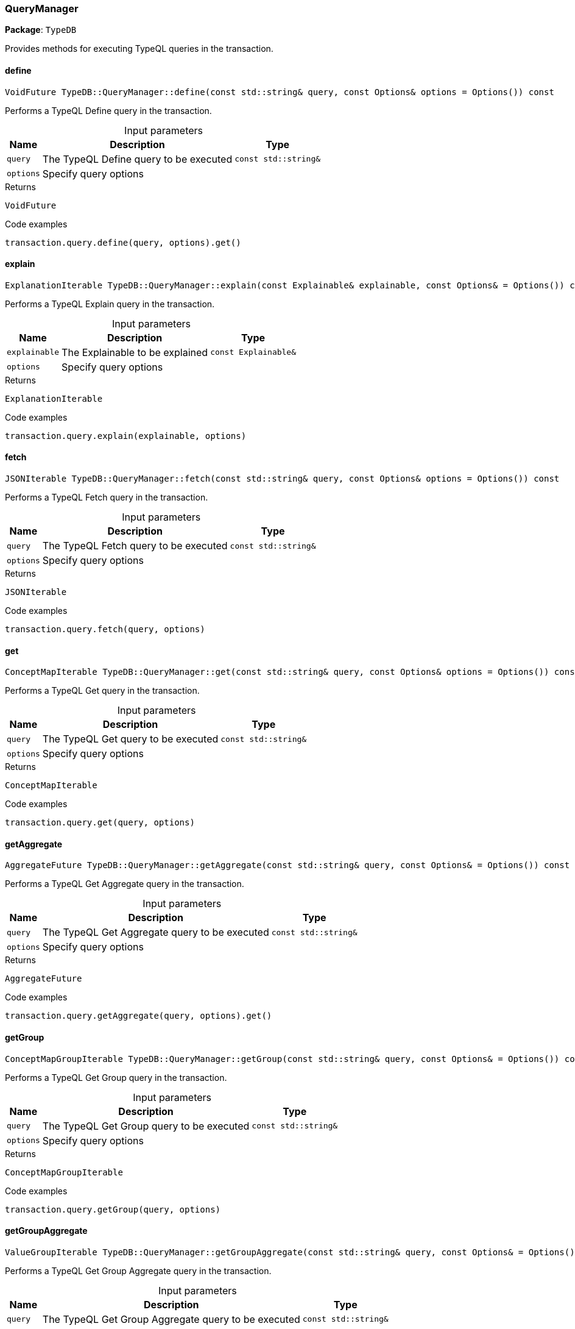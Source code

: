 [#_QueryManager]
=== QueryManager

*Package*: `TypeDB`



Provides methods for executing TypeQL queries in the transaction.

// tag::methods[]
[#_VoidFuture_TypeDBQueryManagerdefine___const_stdstring__query__const_Options__options__Options_____const]
==== define

[source,cpp]
----
VoidFuture TypeDB::QueryManager::define(const std::string& query, const Options& options = Options()) const
----



Performs a TypeQL Define query in the transaction.


[caption=""]
.Input parameters
[cols="~,~,~"]
[options="header"]
|===
|Name |Description |Type
a| `query` a| The TypeQL Define query to be executed a| `const std::string&`
a| `options` a| Specify query options a| 
|===

[caption=""]
.Returns
`VoidFuture`

[caption=""]
.Code examples
[source,cpp]
----
transaction.query.define(query, options).get()
----

[#_ExplanationIterable_TypeDBQueryManagerexplain___const_Explainable__explainable__const_Options___Options_____const]
==== explain

[source,cpp]
----
ExplanationIterable TypeDB::QueryManager::explain(const Explainable& explainable, const Options& = Options()) const
----



Performs a TypeQL Explain query in the transaction.


[caption=""]
.Input parameters
[cols="~,~,~"]
[options="header"]
|===
|Name |Description |Type
a| `explainable` a| The Explainable to be explained a| `const Explainable&`
a| `options` a| Specify query options a| 
|===

[caption=""]
.Returns
`ExplanationIterable`

[caption=""]
.Code examples
[source,cpp]
----
transaction.query.explain(explainable, options)
----

[#_JSONIterable_TypeDBQueryManagerfetch___const_stdstring__query__const_Options__options__Options_____const]
==== fetch

[source,cpp]
----
JSONIterable TypeDB::QueryManager::fetch(const std::string& query, const Options& options = Options()) const
----



Performs a TypeQL Fetch query in the transaction.


[caption=""]
.Input parameters
[cols="~,~,~"]
[options="header"]
|===
|Name |Description |Type
a| `query` a| The TypeQL Fetch query to be executed a| `const std::string&`
a| `options` a| Specify query options a| 
|===

[caption=""]
.Returns
`JSONIterable`

[caption=""]
.Code examples
[source,cpp]
----
transaction.query.fetch(query, options)
----

[#_ConceptMapIterable_TypeDBQueryManagerget___const_stdstring__query__const_Options__options__Options_____const]
==== get

[source,cpp]
----
ConceptMapIterable TypeDB::QueryManager::get(const std::string& query, const Options& options = Options()) const
----



Performs a TypeQL Get query in the transaction.


[caption=""]
.Input parameters
[cols="~,~,~"]
[options="header"]
|===
|Name |Description |Type
a| `query` a| The TypeQL Get query to be executed a| `const std::string&`
a| `options` a| Specify query options a| 
|===

[caption=""]
.Returns
`ConceptMapIterable`

[caption=""]
.Code examples
[source,cpp]
----
transaction.query.get(query, options)
----

[#_AggregateFuture_TypeDBQueryManagergetAggregate___const_stdstring__query__const_Options___Options_____const]
==== getAggregate

[source,cpp]
----
AggregateFuture TypeDB::QueryManager::getAggregate(const std::string& query, const Options& = Options()) const
----



Performs a TypeQL Get Aggregate query in the transaction.


[caption=""]
.Input parameters
[cols="~,~,~"]
[options="header"]
|===
|Name |Description |Type
a| `query` a| The TypeQL Get Aggregate query to be executed a| `const std::string&`
a| `options` a| Specify query options a| 
|===

[caption=""]
.Returns
`AggregateFuture`

[caption=""]
.Code examples
[source,cpp]
----
transaction.query.getAggregate(query, options).get()
----

[#_ConceptMapGroupIterable_TypeDBQueryManagergetGroup___const_stdstring__query__const_Options___Options_____const]
==== getGroup

[source,cpp]
----
ConceptMapGroupIterable TypeDB::QueryManager::getGroup(const std::string& query, const Options& = Options()) const
----



Performs a TypeQL Get Group query in the transaction.


[caption=""]
.Input parameters
[cols="~,~,~"]
[options="header"]
|===
|Name |Description |Type
a| `query` a| The TypeQL Get Group query to be executed a| `const std::string&`
a| `options` a| Specify query options a| 
|===

[caption=""]
.Returns
`ConceptMapGroupIterable`

[caption=""]
.Code examples
[source,cpp]
----
transaction.query.getGroup(query, options)
----

[#_ValueGroupIterable_TypeDBQueryManagergetGroupAggregate___const_stdstring__query__const_Options___Options_____const]
==== getGroupAggregate

[source,cpp]
----
ValueGroupIterable TypeDB::QueryManager::getGroupAggregate(const std::string& query, const Options& = Options()) const
----



Performs a TypeQL Get Group Aggregate query in the transaction.


[caption=""]
.Input parameters
[cols="~,~,~"]
[options="header"]
|===
|Name |Description |Type
a| `query` a| The TypeQL Get Group Aggregate query to be executed a| `const std::string&`
a| `options` a| Specify query options a| 
|===

[caption=""]
.Returns
`ValueGroupIterable`

[caption=""]
.Code examples
[source,cpp]
----
transaction.query.getGroupAggregate(query, options)
----

[#_ConceptMapIterable_TypeDBQueryManagerinsert___const_stdstring__query__const_Options__options__Options_____const]
==== insert

[source,cpp]
----
ConceptMapIterable TypeDB::QueryManager::insert(const std::string& query, const Options& options = Options()) const
----



Performs a TypeQL Insert query in the transaction.


[caption=""]
.Input parameters
[cols="~,~,~"]
[options="header"]
|===
|Name |Description |Type
a| `query` a| The TypeQL Insert query to be executed a| `const std::string&`
a| `options` a| Specify query options a| 
|===

[caption=""]
.Returns
`ConceptMapIterable`

[caption=""]
.Code examples
[source,cpp]
----
transaction.query.insert(query, options)
----

[#_VoidFuture_TypeDBQueryManagermatchDelete___const_stdstring__query__const_Options__options__Options_____const]
==== matchDelete

[source,cpp]
----
VoidFuture TypeDB::QueryManager::matchDelete(const std::string& query, const Options& options = Options()) const
----



Performs a TypeQL Delete query in the transaction.


[caption=""]
.Input parameters
[cols="~,~,~"]
[options="header"]
|===
|Name |Description |Type
a| `query` a| The TypeQL Delete query to be executed a| `const std::string&`
a| `options` a| Specify query options a| 
|===

[caption=""]
.Returns
`VoidFuture`

[caption=""]
.Code examples
[source,cpp]
----
transaction.query.matchDelete(query, options).get()
----

[#_VoidFuture_TypeDBQueryManagerundefine___const_stdstring__query__const_Options__options__Options_____const]
==== undefine

[source,cpp]
----
VoidFuture TypeDB::QueryManager::undefine(const std::string& query, const Options& options = Options()) const
----



Performs a TypeQL Undefine query in the transaction.


[caption=""]
.Input parameters
[cols="~,~,~"]
[options="header"]
|===
|Name |Description |Type
a| `query` a| The TypeQL Undefine query to be executed a| `const std::string&`
a| `options` a| Specify query options a| 
|===

[caption=""]
.Returns
`VoidFuture`

[caption=""]
.Code examples
[source,cpp]
----
transaction.query.undefine(query, options).get()
----

[#_ConceptMapIterable_TypeDBQueryManagerupdate___const_stdstring__query__const_Options___Options_____const]
==== update

[source,cpp]
----
ConceptMapIterable TypeDB::QueryManager::update(const std::string& query, const Options& = Options()) const
----



Performs a TypeQL Update query in the transaction.


[caption=""]
.Input parameters
[cols="~,~,~"]
[options="header"]
|===
|Name |Description |Type
a| `query` a| The TypeQL Update query to be executed a| `const std::string&`
a| `options` a| Specify query options a| 
|===

[caption=""]
.Returns
`ConceptMapIterable`

[caption=""]
.Code examples
[source,cpp]
----
transaction.query.update(query, options)
----

// end::methods[]

